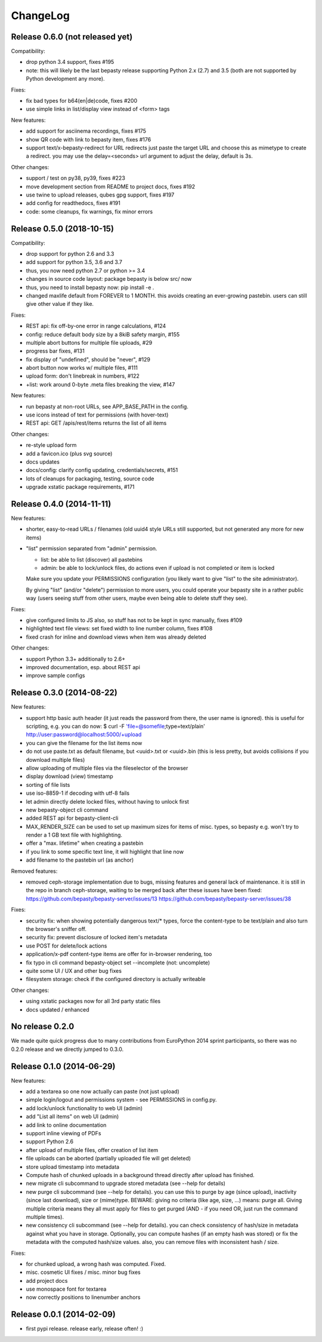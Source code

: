 ChangeLog
=========

Release 0.6.0 (not released yet)
--------------------------------

Compatibility:

* drop python 3.4 support, fixes #195
* note: this will likely be the last bepasty release supporting
  Python 2.x (2.7) and 3.5 (both are not supported by Python
  development any more).

Fixes:

* fix bad types for b64(en|de)code, fixes #200
* use simple links in list/display view instead of <form> tags

New features:

* add support for asciinema recordings, fixes #175
* show QR code with link to bepasty item, fixes #176
* support text/x-bepasty-redirect for URL redirects
  just paste the target URL and choose this as mimetype to create a
  redirect. you may use the delay=<seconds> url argument to adjust
  the delay, default is 3s.

Other changes:

* support / test on py38, py39, fixes #223
* move development section from README to project docs, fixes #192
* use twine to upload releases, qubes gpg support, fixes #197
* add config for readthedocs, fixes #191
* code: some cleanups, fix warnings, fix minor errors


Release 0.5.0 (2018-10-15)
--------------------------

Compatibility:

* drop support for python 2.6 and 3.3
* add support for python 3.5, 3.6 and 3.7
* thus, you now need python 2.7 or python >= 3.4
* changes in source code layout: package bepasty is below src/ now
* thus, you need to install bepasty now: pip install -e .
* changed maxlife default from FOREVER to 1 MONTH. this avoids creating an
  ever-growing pastebin. users can still give other value if they like.

Fixes:

* REST api: fix off-by-one error in range calculations, #124
* config: reduce default body size by a 8kiB safety margin, #155
* multiple abort buttons for multiple file uploads, #29
* progress bar fixes, #131
* fix display of "undefined", should be "never", #129
* abort button now works w/ multiple files, #111
* upload form: don't linebreak in numbers, #122
* +list: work around 0-byte .meta files breaking the view, #147

New features:

* run bepasty at non-root URLs, see APP_BASE_PATH in the config.
* use icons instead of text for permissions (with hover-text)
* REST api: GET /apis/rest/items returns the list of all items

Other changes:

* re-style upload form
* add a favicon.ico (plus svg source)
* docs updates
* docs/config: clarify config updating, credentials/secrets, #151
* lots of cleanups for packaging, testing, source code
* upgrade xstatic package requirements, #171


Release 0.4.0 (2014-11-11)
--------------------------

New features:

* shorter, easy-to-read URLs / filenames (old uuid4 style URLs still supported,
  but not generated any more for new items)
* "list" permission separated from "admin" permission.

  - list: be able to list (discover) all pastebins
  - admin: be able to lock/unlock files, do actions even if upload is not
    completed or item is locked

  Make sure you update your PERMISSIONS configuration (you likely want to give
  "list" to the site administrator).

  By giving "list" (and/or "delete") permission to more users, you could
  operate your bepasty site in a rather public way (users seeing stuff from
  other users, maybe even being able to delete stuff they see).

Fixes:

* give configured limits to JS also, so stuff has not to be kept in sync manually, fixes #109
* highlighted text file views: set fixed width to line number column, fixes #108
* fixed crash for inline and download views when item was already deleted

Other changes:

* support Python 3.3+ additionally to 2.6+
* improved documentation, esp. about REST api
* improve sample configs


Release 0.3.0 (2014-08-22)
--------------------------

New features:

* support http basic auth header (it just reads the password from there, the
  user name is ignored). this is useful for scripting, e.g. you can do now:
  $ curl -F 'file=@somefile;type=text/plain' http://user:password@localhost:5000/+upload
* you can give the filename for the list items now
* do not use paste.txt as default filename, but <uuid>.txt or <uuid>.bin
  (this is less pretty, but avoids collisions if you download multiple files)
* allow uploading of multiple files via the fileselector of the browser
* display download (view) timestamp
* sorting of file lists
* use iso-8859-1 if decoding with utf-8 fails
* let admin directly delete locked files, without having to unlock first
* new bepasty-object cli command
* added REST api for bepasty-client-cli
* MAX_RENDER_SIZE can be used to set up maximum sizes for items of misc. types,
  so bepasty e.g. won't try to render a 1 GB text file with highlighting.
* offer a "max. lifetime" when creating a pastebin
* if you link to some specific text line, it will highlight that line now
* add filename to the pastebin url (as anchor)

Removed features:

* removed ceph-storage implementation due to bugs, missing features and general
  lack of maintenance. it is still in the repo in branch ceph-storage, waiting
  to be merged back after these issues have been fixed:
  https://github.com/bepasty/bepasty-server/issues/13
  https://github.com/bepasty/bepasty-server/issues/38

Fixes:

* security fix: when showing potentially dangerous text/* types, force the
  content-type to be text/plain and also turn the browser's sniffer off.
* security fix: prevent disclosure of locked item's metadata
* use POST for delete/lock actions
* application/x-pdf content-type items are offer for in-browser rendering, too
* fix typo in cli command bepasty-object set --incomplete (not: uncomplete)
* quite some UI / UX and other bug fixes
* filesystem storage: check if the configured directory is actually writeable

Other changes:

* using xstatic packages now for all 3rd party static files
* docs updated / enhanced


No release 0.2.0
----------------

We made quite quick progress due to many contributions from EuroPython 2014
sprint participants, so there was no 0.2.0 release and we directly jumped to
0.3.0.


Release 0.1.0 (2014-06-29)
--------------------------

New features:

* add a textarea so one now actually can paste (not just upload)
* simple login/logout and permissions system - see PERMISSIONS in config.py.
* add lock/unlock functionality to web UI (admin)
* add "List all items" on web UI (admin)
* add link to online documentation
* support inline viewing of PDFs
* support Python 2.6
* after upload of multiple files, offer creation of list item
* file uploads can be aborted (partially uploaded file will get deleted)
* store upload timestamp into metadata
* Compute hash of chunked uploads in a background thread directly after upload
  has finished.
* new migrate cli subcommand to upgrade stored metadata (see --help for details)
* new purge cli subcommand (see --help for details).
  you can use this to purge by age (since upload), inactivity (since last
  download), size or (mime)type.
  BEWARE: giving no criteria (like age, size, ...) means: purge all.
  Giving multiple criteria means they all must apply for files to get
  purged (AND - if you need OR, just run the command multiple times).
* new consistency cli subcommand (see --help for details).
  you can check consistency of hash/size in metadata against what you have
  in storage. Optionally, you can compute hashes (if an empty hash was stored)
  or fix the metadata with the computed hash/size values.
  also, you can remove files with inconsistent hash / size.

Fixes:

* for chunked upload, a wrong hash was computed. Fixed.
* misc. cosmetic UI fixes / misc. minor bug fixes
* add project docs
* use monospace font for textarea
* now correctly positions to linenumber anchors


Release 0.0.1 (2014-02-09)
--------------------------

* first pypi release. release early, release often! :)
